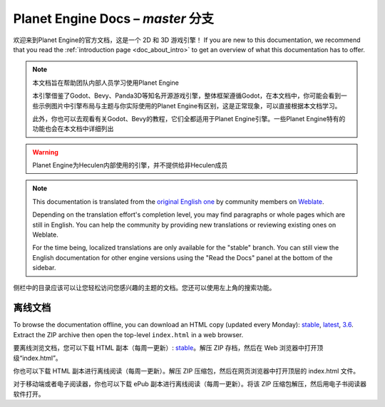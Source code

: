 ﻿Planet Engine Docs – *master* 分支
============================

欢迎来到Planet Engine的官方文档，这是一个 2D 和 3D 游戏引擎！ If you are new
to this documentation, we recommend that you read the
:ref:`introduction page <doc_about_intro>` to get an overview of what this
documentation has to offer.

.. note:: 本文档旨在帮助团队内部人员学习使用Planet Engine

          本引擎借鉴了Godot、Bevy、Panda3D等知名开源游戏引擎，整体框架遵循Godot，在本文档中，你可能会看到一些示例图片中引擎布局与主题与你实际使用的Planet Engine有区别，这是正常现象，可以直接根据本文档学习。

          此外，你也可以去观看有关Godot、Bevy的教程，它们全都适用于Planet Engine引擎。一些Planet Engine特有的功能也会在本文档中详细列出

.. warning:: Planet Engine为Heculen内部使用的引擎，并不提供给非Heculen成员

.. note:: This documentation is translated from the `original English one
            <https://docs.godotengine.org/en/stable>`_ by community members
            on `Weblate <https://hosted.weblate.org/projects/godot-engine/godot-docs>`_.

            Depending on the translation effort's completion level, you may
            find paragraphs or whole pages which are still in English. You can
            help the community by providing new translations or reviewing existing
            ones on Weblate.

            For the time being, localized translations are only available for
            the "stable" branch. You can still view the English documentation for
            other engine versions using the "Read the Docs" panel at the bottom
            of the sidebar.


侧栏中的目录应该可以让您轻松访问您感兴趣的主题的文档。您还可以使用左上角的搜索功能。

离线文档
---------------------

To browse the documentation offline, you can download an HTML copy (updated every Monday): `stable <https://nightly.link/godotengine/godot-docs/workflows/build_offline_docs/master/godot-docs-html-stable.zip>`__, `latest <https://nightly.link/godotengine/godot-docs/workflows/build_offline_docs/master/godot-docs-html-master.zip>`__, `3.6 <https://nightly.link/godotengine/godot-docs/workflows/build_offline_docs/master/godot-docs-html-3.6.zip>`__. Extract the ZIP archive then open
the top-level ``index.html`` in a web browser.

要离线浏览文档，您可以下载 HTML 副本（每周一更新）: `stable <https://nightly.link/godotengine/godot-docs/workflows/build_offline_docs/master/godot-docs-html-stable.zip>`__。解压 ZIP 存档，然后在 Web 浏览器中打开顶级“index.html”。

你也可以下载 HTML 副本进行离线阅读（每周一更新）。解压 ZIP 压缩包，然后在网页浏览器中打开顶层的 index.html 文件。

对于移动端或者电子阅读器，你也可以下载 ePub 副本进行离线阅读（每周一更新）。将该 ZIP 压缩包解压，然后用电子书阅读器软件打开。
